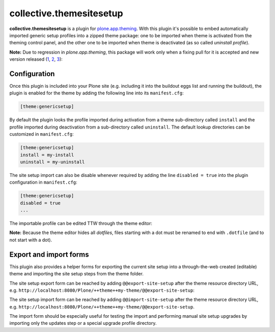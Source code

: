 collective.themesitesetup
=========================

.. image:: https://secure.travis-ci.org/datakurre/collective.themesitesetup.png
   :target: https://travis-ci.org/datakurre/collective.themesitesetup

**collective.themesitesetup** is a plugin for `plone.app.theming`_. With this
plugin it's possible to embed automatically imported generic setup profiles
into a zipped theme package: one to be imported when theme is activated from
the theming control panel, and the other one to be imported when theme is
deactivated (as so called *uninstall profile*).

.. _plone.app.theming: https://pypi.python.org/pypi/plone.app.theming

**Note:** Due to regression in *plone.app.theming*, this package will work only
when a fixing pull for it is accepted and new version released (1__, 2__, 3__):

__ https://github.com/plone/plone.app.theming/pull/38
__ https://github.com/plone/plone.app.theming/pull/39
__ https://github.com/plone/plone.app.theming/pull/40

Configuration
-------------

Once this plugin is included into your Plone site (e.g. including it into the
buildout eggs list and running the buildout), the plugin is enabled for the
theme by adding the following line into its ``manifest.cfg``:

.. code:: ini

   [theme:genericsetup]

By default the plugin looks the profile imported during activation from a theme
sub-directory called ``install`` and the profile imported during deactivation
from a sub-directory called ``uninstall``. The default lookup directories can
be customized in ``manifest.cfg``:

.. code:: ini

   [theme:genericsetup]
   install = my-install
   uninstall = my-uninstall

The site setup import can also be disable whenever required by adding
the line ``disabled = true`` into the plugin configuration in
``manifest.cfg``:

.. code:: ini

   [theme:genericsetup]
   disabled = true
   ...

The importable profile can be edited TTW through the theme editor:

.. image:: https://raw.githubusercontent.com/collective/collective.themesitesetup/master/docs/images/edit-site-setup.png
   :width: 768px
   :align: center

**Note:** Because the theme editor hides all *dotfiles*, files starting with a
dot must be renamed to end with ``.dotfile`` (and to not start with a dot).

Export and import forms
-----------------------

This plugin also provides a helper forms for exporting the current site setup
into a through-the-web created (editable) theme and importing the site setup
steps from the theme folder.

The site setup export form can be reached by adding ``@@export-site-setup``
after the theme resource directory URL, e.g.
``http://localhost:8080/Plone/++theme++my-theme/@@export-site-setup``:

.. image:: https://raw.githubusercontent.com/collective/collective.themesitesetup/master/docs/images/export-site-setup.png
   :width: 768px
   :align: center

The site setup import form can be reached by adding ``@@import-site-setup``
after the theme resource directory URL, e.g.
``http://localhost:8080/Plone/++theme++my-theme/@@export-site-setup``.

The import form should be especially useful for testing the import and
performing manual site setup upgrades by importing only the updates step
or a special upgrade profile directory.
